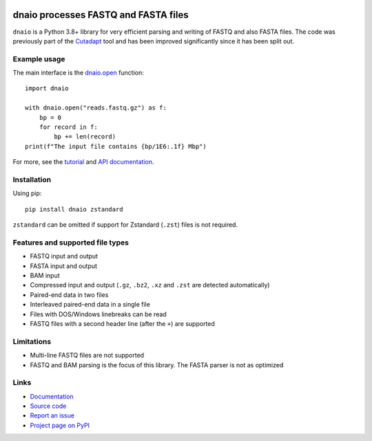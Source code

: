 .. image:: https://github.com/marcelm/dnaio/workflows/CI/badge.svg
    :alt: GitHub Actions badge

.. image:: https://img.shields.io/pypi/v/dnaio.svg?branch=main
    :target: https://pypi.python.org/pypi/dnaio
    :alt: PyPI badge

.. image:: https://codecov.io/gh/marcelm/dnaio/branch/master/graph/badge.svg
    :target: https://codecov.io/gh/marcelm/dnaio
    :alt: Codecov badge

=====================================
dnaio processes FASTQ and FASTA files
=====================================

``dnaio`` is a Python 3.8+ library for very efficient parsing and writing of FASTQ and also FASTA files.
The code was previously part of the
`Cutadapt <https://cutadapt.readthedocs.io/>`_ tool and has been improved significantly since it has been split out.

Example usage
=============

The main interface is the `dnaio.open <https://dnaio.readthedocs.io/en/latest/api.html>`_ function::

    import dnaio

    with dnaio.open("reads.fastq.gz") as f:
        bp = 0
        for record in f:
            bp += len(record)
    print(f"The input file contains {bp/1E6:.1f} Mbp")

For more, see the `tutorial <https://dnaio.readthedocs.io/en/latest/tutorial.html>`_ and
`API documentation <https://dnaio.readthedocs.io/en/latest/api.html>`_.

Installation
============

Using pip:: 

    pip install dnaio zstandard

``zstandard`` can be omitted if support for Zstandard (``.zst``) files is not required.

Features and supported file types
=================================

- FASTQ input and output
- FASTA input and output
- BAM input
- Compressed input and output (``.gz``, ``.bz2``, ``.xz`` and ``.zst`` are detected automatically)
- Paired-end data in two files
- Interleaved paired-end data in a single file
- Files with DOS/Windows linebreaks can be read
- FASTQ files with a second header line (after the ``+``) are supported

Limitations
===========

- Multi-line FASTQ files are not supported
- FASTQ and BAM parsing is the focus of this library. The FASTA parser is not as optimized

Links
=====

* `Documentation <https://dnaio.readthedocs.io/>`_
* `Source code <https://github.com/marcelm/dnaio/>`_
* `Report an issue <https://github.com/marcelm/dnaio/issues>`_
* `Project page on PyPI <https://pypi.python.org/pypi/dnaio/>`_
